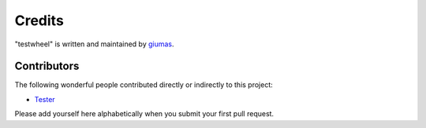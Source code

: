 Credits
=======

"testwheel" is written and maintained by `giumas <https://github.com/giumas>`_.


Contributors
------------

The following wonderful people contributed directly or indirectly to this project:

- `Tester <https://github.com/tester>`_

Please add yourself here alphabetically when you submit your first pull request.
